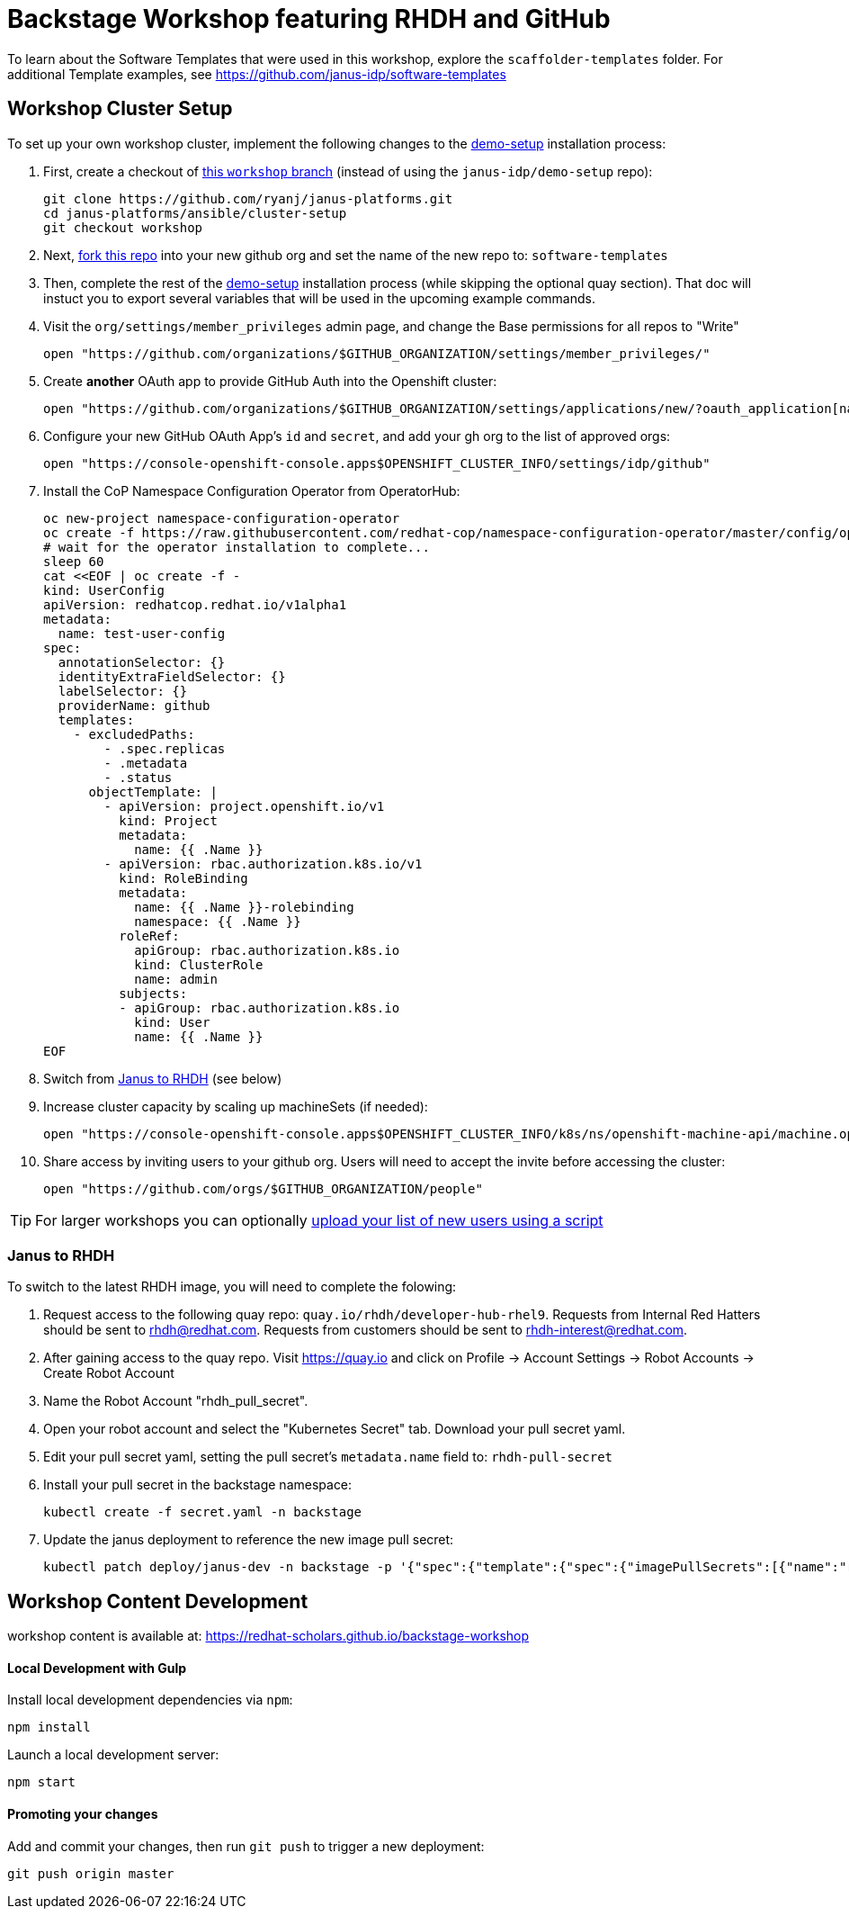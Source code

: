 = Backstage Workshop featuring RHDH and GitHub

To learn about the Software Templates that were used in this workshop, explore the `scaffolder-templates` folder. For additional Template examples, see https://github.com/janus-idp/software-templates

== Workshop Cluster Setup

To set up your own workshop cluster, implement the following changes to the link:https://janus-idp.io/demo-setup/install/[demo-setup] installation process:

1. First, create a checkout of link:https://github.com/ryanj/janus-platforms/tree/workshop[this `workshop` branch] (instead of using the `janus-idp/demo-setup` repo):
+
```bash
git clone https://github.com/ryanj/janus-platforms.git
cd janus-platforms/ansible/cluster-setup
git checkout workshop
```
2. Next, link:https://github.com/redhat-scholars/backstage-workshop/fork[fork this repo] into your new github org and set the name of the new repo to: `software-templates`
3. Then, complete the rest of the link:https://janus-idp.io/demo-setup/install/[demo-setup] installation process (while skipping the optional quay section).  That doc will instuct you to export several variables that will be used in the upcoming example commands.
4. Visit the `org/settings/member_privileges` admin page, and change the Base permissions for all repos to "Write"
+
```bash
open "https://github.com/organizations/$GITHUB_ORGANIZATION/settings/member_privileges/"
```
5. Create *another* OAuth app to provide GitHub Auth into the Openshift cluster:
+
```bash
open "https://github.com/organizations/$GITHUB_ORGANIZATION/settings/applications/new/?oauth_application[name]=$GITHUB_ORGANIZATION-auth&oauth_application[url]=https://oauth-openshift.apps$OPENSHIFT_CLUSTER_INFO&oauth_application[callback_url]=https://oauth-openshift.apps$OPENSHIFT_CLUSTER_INFO/oauth2callback/github"
```
6. Configure your new GitHub OAuth App's `id` and `secret`, and add your gh org to the list of approved orgs:
+
```bash
open "https://console-openshift-console.apps$OPENSHIFT_CLUSTER_INFO/settings/idp/github"
```
7. Install the CoP Namespace Configuration Operator from OperatorHub:
+
```bash
oc new-project namespace-configuration-operator
oc create -f https://raw.githubusercontent.com/redhat-cop/namespace-configuration-operator/master/config/operatorhub/operator.yaml
# wait for the operator installation to complete...
sleep 60
cat <<EOF | oc create -f -
kind: UserConfig
apiVersion: redhatcop.redhat.io/v1alpha1
metadata:
  name: test-user-config
spec:
  annotationSelector: {}
  identityExtraFieldSelector: {}
  labelSelector: {}
  providerName: github
  templates:
    - excludedPaths:
        - .spec.replicas
        - .metadata
        - .status
      objectTemplate: |
        - apiVersion: project.openshift.io/v1
          kind: Project
          metadata:
            name: {{ .Name }}
        - apiVersion: rbac.authorization.k8s.io/v1
          kind: RoleBinding
          metadata:
            name: {{ .Name }}-rolebinding
            namespace: {{ .Name }}
          roleRef:
            apiGroup: rbac.authorization.k8s.io
            kind: ClusterRole
            name: admin
          subjects:
          - apiGroup: rbac.authorization.k8s.io
            kind: User
            name: {{ .Name }}
EOF
```
8. Switch from xref:#janus-to-rhdh[Janus to RHDH] (see below)
9. Increase cluster capacity by scaling up machineSets (if needed):
+
```bash
open "https://console-openshift-console.apps$OPENSHIFT_CLUSTER_INFO/k8s/ns/openshift-machine-api/machine.openshift.io~v1beta1~MachineSet"
```
10. Share access by inviting users to your github org. Users will need to accept the invite before accessing the cluster:
+
```bash
open "https://github.com/orgs/$GITHUB_ORGANIZATION/people"
```

TIP: For larger workshops you can optionally link:https://gist.github.com/ryanj/47da864d6f892bbb86deb918232d1d14[upload your list of new users using a script]

=== Janus to RHDH

To switch to the latest RHDH image, you will need to complete the folowing:

 1. Request access to the following quay repo: `quay.io/rhdh/developer-hub-rhel9`.  Requests from Internal Red Hatters should be sent to rhdh@redhat.com.  Requests from customers should be sent to rhdh-interest@redhat.com.
 2. After gaining access to the quay repo.  Visit https://quay.io and click on Profile -> Account Settings -> Robot Accounts -> Create Robot Account
 3. Name the Robot Account "rhdh_pull_secret".
 4. Open your robot account and select the "Kubernetes Secret" tab.  Download your pull secret yaml.
 5. Edit your pull secret yaml, setting the pull secret's `metadata.name` field to: `rhdh-pull-secret`
 6. Install your pull secret in the backstage namespace: 
+
```bash
kubectl create -f secret.yaml -n backstage
```
 7. Update the janus deployment to reference the new image pull secret: 
+
```bash
kubectl patch deploy/janus-dev -n backstage -p '{"spec":{"template":{"spec":{"imagePullSecrets":[{"name":"rhdh-pull-secret"}],"containers":[{"name":"janus-backstage","image":"quay.io/rhdh/developer-hub-rhel9:0.1"}]}}}}'
```

== Workshop Content Development

workshop content is available at: https://redhat-scholars.github.io/backstage-workshop

==== Local Development with Gulp
Install local development dependencies via `npm`:

```bash
npm install
```

Launch a local development server:

```bash
npm start
```

==== Promoting your changes

Add and commit your changes, then run `git push` to trigger a new deployment:

```bash
git push origin master
```
